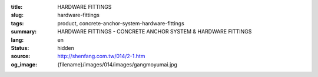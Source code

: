 :title: HARDWARE FITTINGS
:slug: hardware-fittings
:tags: product, concrete-anchor-system-hardware-fittings
:summary: HARDWARE FITTINGS - CONCRETE ANCHOR SYSTEM & HARDWARE FITTINGS
:lang: en
:status: hidden
:source: http://shenfang.com.tw/014/2-1.htm
:og_image: {filename}/images/014/images/gangmoyumai.jpg
